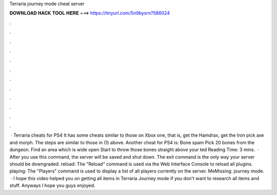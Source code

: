 Terraria journey mode cheat server

𝐃𝐎𝐖𝐍𝐋𝐎𝐀𝐃 𝐇𝐀𝐂𝐊 𝐓𝐎𝐎𝐋 𝐇𝐄𝐑𝐄 ===> https://tinyurl.com/5n9bysrn?586024

.

.

.

.

.

.

.

.

.

.

.

.

 · Terraria cheats for PS4 It has some cheats similar to those on Xbox one, that is, get the Hamdrax, get the Iron pick axe and morph. The steps are similar to those in (1) above. Another cheat for PS4 is: Bone spam Pick 20 bones from the dungeon. Find an area which is wide open Start to throw those bones straight above your ted Reading Time: 3 mins.  · After you use this command, the server will be saved and shut down. The exit command is the only way your server should be downgraded. reload: The "Reload" command is used via the Web Interface Console to reload all plugins. playing: The "Players" command is used to display a list of all players currently on the server. MeMissing: journey mode.  · I hope this video helped you on getting all items in Terraria Journey mode if you don't want to research all items and stuff. Anyways I hope you guys enjoyed.